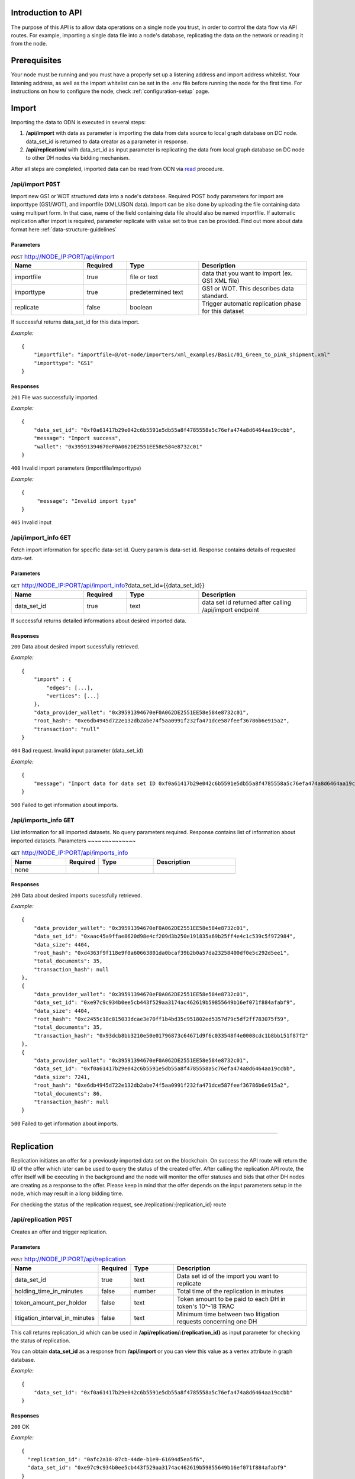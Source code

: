 ..  _introduction-to-api:


Introduction to API
========================

The purpose of this API is to allow data operations on a single node you trust, in order to control the data flow via API routes. For example, importing a single data file into a node's database, replicating the data on the network or reading it from the node.


Prerequisites
========================

Your node must be running and you must have a properly set up a listening address and import address whitelist.
Your listening address, as well as the import whitelist can be set in the .env file before running the node for the first time.
For instructions on how to configure the node, check :ref:`configuration-setup` page.

Import
============

Importing the data to ODN is executed in several steps:

1. **/api/import** with data as parameter is importing the data from data source to local graph database on DC node. data_set_id is returned to data creator as a parameter in response.
2. **/api/replication/** with data_set_id as input parameter is replicating the data from local graph database on DC node to other DH nodes via bidding mechanism.

After all steps are completed, imported data can be read from ODN via `read`_ procedure.

/api/import ``POST``
-------------------------

Import new GS1 or WOT structured data into a node's database.
Required POST body parameters for import are importtype (GS1/WOT), and importfile (XML/JSON data). 
Import can be also done by uploading the file containing data using multipart form. In that case, name of the field containing data file should also be named importfile. 
If automatic replication after import is required, parameter replicate with value set to true can be provided. 
Find out more about data format here :ref:`data-structure-guidelines` 
 
Parameters
~~~~~~~~~~~~~~
 
.. csv-table:: ``POST`` http://NODE_IP:PORT/api/import
   :header: "Name", "Required", "Type", "Description"
   :widths: 20, 12, 20, 30

   "importfile", "true", "file or text", "data that you want to import (ex. GS1 XML file)"
   "importtype", "true", "predetermined text", "GS1 or WOT. This describes data standard."
   "replicate", "false", "boolean", "Trigger automatic replication phase for this dataset"
  
If successful returns data_set_id for this data import.

*Example:*

::

    {
        "importfile": "importfile=@/ot-node/importers/xml_examples/Basic/01_Green_to_pink_shipment.xml"
        "importtype": "GS1"
    }

Responses
~~~~~~~~~~~~~~

``201`` File was successfully imported.


*Example:*

::

    {
        "data_set_id": "0xf0a61417b29e042c6b5591e5db55a8f4785558a5c76efa474a8d6464aa19ccbb",
        "message": "Import success",
        "wallet": "0x39591394670eF0A062DE2551EE58e584e8732c01"
    }

``400`` Invalid import parameters (importfile/importtype)

*Example:*

::

    {
         "message": "Invalid import type"
    }

``405`` Invalid input

/api/import_info ``GET``
----------------------------

Fetch import information for specific data-set id. Query param is data-set id.
Response contains details of requested data-set.
 
Parameters
~~~~~~~~~~~~~~
 
.. csv-table:: ``GET`` http://NODE_IP:PORT/api/import_info?data_set_id={{data_set_id}}
   :header: "Name", "Required", "Type", "Description"
   :widths: 20, 12, 20, 30

   "data_set_id", "true", "text", "data set id returned after calling /api/import endpoint"
  
If successful returns detailed informations about desired imported data.


Responses
~~~~~~~~~~~~~~

``200`` Data about desired import sucessfully retrieved.


*Example:*

::

    {
    	"import" : {
            "edges": [...],
            "vertices": [...]    
        },
    	"data_provider_wallet": "0x39591394670eF0A062DE2551EE58e584e8732c01",
    	"root_hash": "0xe6db4945d722e132db2abe74f5aa0991f232fa471dce587feef36786b6e915a2",
    	"transaction": "null"
    }

``404`` Bad request. Invalid input parameter (data_set_id)

*Example:*

::

    {
    	"message": "Import data for data set ID 0xf0a61417b29e042c6b5591e5db55a8f4785558a5c76efa474a8d6464aa19ccbb does not exist"
    }

``500`` Failed to get information about imports.

/api/imports_info ``GET``
----------------------------

List information for all imported datasets. No query parameters required. Response contains list of information about imported datasets.
Parameters
~~~~~~~~~~~~~~
 
.. csv-table:: ``GET`` http://NODE_IP:PORT/api/imports_info
   :header: "Name", "Required", "Type", "Description"
   :widths: 20, 12, 20, 30

   "none", "", "", ""


Responses
~~~~~~~~~~~~~~

``200`` Data about desired imports sucessfully retrieved.


*Example:*

::

    {
        "data_provider_wallet": "0x39591394670eF0A062DE2551EE58e584e8732c01",
        "data_set_id": "0xaac45a9ffae8620d98e4cf209d3b250e191835a69b25ff4e4c1c539c5f972984",
        "data_size": 4404,
        "root_hash": "0xd4363f9f118e9f0a60663801da0bcaf39b2b0a57da23258400df0e5c292d5ee1",
        "total_documents": 35,
        "transaction_hash": null
    },
    {
        "data_provider_wallet": "0x39591394670eF0A062DE2551EE58e584e8732c01",
        "data_set_id": "0xe97c9c934b0ee5cb443f529aa3174ac462619b59855649b16ef071f884afabf9",
        "data_size": 4404,
        "root_hash": "0xc2455c18c815033dcae3e70ff1b4bd35c951802ed5357d79c5df2ff783075f59",
        "total_documents": 35,
        "transaction_hash": "0x93dcb8bb3210e50e01796873c64671d9f6c033548f4e0008cdc1b8bb151f87f2"
    },
    {
        "data_provider_wallet": "0x39591394670eF0A062DE2551EE58e584e8732c01",
        "data_set_id": "0xf0a61417b29e042c6b5591e5db55a8f4785558a5c76efa474a8d6464aa19ccbb",
        "data_size": 7241,
        "root_hash": "0xe6db4945d722e132db2abe74f5aa0991f232fa471dce587feef36786b6e915a2",
        "total_documents": 86,
        "transaction_hash": null
    }

``500`` Failed to get information about imports.

-------------------------------------------------------------------------------------------------------------------

Replication
============

Replication initiates an offer for a previously imported data set on the blockchain. On success the API route will return the ID of the offer which later can be used to query the status of the created offer. After calling the replication API route, the offer itself will be executing in the background and the node will monitor the offer statuses and bids that other DH nodes are creating as a response to the offer. Please keep in mind that the offer depends on the input parameters setup in the node, which may result in a long bidding time. 

For checking the status of the replication request, see /replication/:{replication_id} route

/api/replication ``POST``
-----------------------------

Creates an offer and trigger replication.

Parameters
~~~~~~~~~~~~~~
 
.. csv-table:: ``POST`` http://NODE_IP:PORT/api/replication
   :header: "Name", "Required", "Type", "Description"
   :widths: 20, 12, 20, 70

   "data_set_id", "true", "text", "Data set id of the import you want to replicate"
   "holding_time_in_minutes", "false", "number", "Total time of the replication in minutes"
   "token_amount_per_holder", "false", "text", "Token amount to be paid to each DH in token's 10^-18 TRAC"
   "litigation_interval_in_minutes", "false", "text", "Minimum time between two litigation requests concerning one DH"

   
   
This call returns replication_id which can be used in **/api/replication/:{replication_id}** as input parameter for checking the status of replication.

You can obtain **data_set_id** as a response from **/api/import** or you can view this value as a vertex attribute in graph database.

*Example:*

::

    {
        "data_set_id": "0xf0a61417b29e042c6b5591e5db55a8f4785558a5c76efa474a8d6464aa19ccbb"
    }

Responses
~~~~~~~~~~~~~~

``200`` OK

*Example:*

::

    {
      "replication_id": "0afc2a18-87cb-44de-b1e9-61694d5ea5f6",
      "data_set_id": "0xe97c9c934b0ee5cb443f529aa3174ac462619b59855649b16ef071f884afabf9" 
    }

``400`` Invalid parameters

``404`` This data set does not exist in the database


/api/replication/:{replication_id} ``GET``
--------------------------------------------

Gets the status of the replication with replication_id.

Parameters
~~~~~~~~~~~~~~
 
.. csv-table:: ``GET`` http://NODE_IP:PORT/api/replication/{replication_id}
   :header: "Name", "Required", "Type", "Description"
   :widths: 20, 12, 20, 30

   "replication_id", "true", "text", "replication ID for initiated import"
   
Returns one of the statuses for the replication: 

-  **STARTED**: Replication is initiated, offer has been written on the blockchain and started waiting for bids
-  **PREPARED**: Preparation for offer creation (depositing tokens) on the blockchain
-  **PUBLISHED**: Published to blockchain
-  **MINED**: Found a solution for DHs provided
-  **CHOOSING**: The offering time ended and proceeded with choosing bids
-  **FINALIZED**: The offer is finalized on the blockchain and bids choosen
-  **CANCELLED**: The previously created offer was canceled
-  **FAILED**: The offer has failed

Note: miner is not the same as miner in the context of blockchain. That's how we choose identities for finalizing the offer.

You can obtain **replication_id** as a response from call of **POST /api/replication**.

Responses
~~~~~~~~~~~~~~

``200`` OK

*Example:*

::

    {
        "message": "Offer has been successfully started. Waiting for DHs...",
        "offer_id": "0xf0309fce477cdceca04f372e58365725d460c3c7800a72aa37b20f1c6b7d5383",
        "status": "STARTED"
    }

``400`` Replication ID is not provided

``404`` Offer not found

-------------------------------------------------------------------------------------------------------------

Network Read
============

Reading the data from ODN can be performed on 2 ways:

- **Network read** is conducted over ODN in several steps. The node that is executing the call is medium that is conducting read procedure (not the actual data source). This type of read costs TRAC and ETH tokens. Data is acquired from the DH node that provides the bid that meets requirements by the node which requested the data. At the end of network read procedure, newly acquired data is permanently available in local node graph database. Network read has several steps that need to be executed:

1. api/query/network where query is sent across ODN to get data. This call returns QUERYID
2. from /api/query/QUERYID/responses call you can see what are the responses for the query in previous call.
3. /api/read/network with parameters from previous calls will return the data and execute all required token transfers.

- **Local read** from local graph database on the node. The node that is executing the call is the data source. This type of read does not cost any TRAC (or ETH) tokens. It is trusted read from the node that provides the data. That data can be different then data on ODN. Potential difference can be examined by litigation procedure. 


/api/query/network ``POST``
--------------------------------

Publishes a network query for a supply chain data set using simple specific DSL query. The API route will return the ID of the query which can be used for checking the status of the query. 
The actual quering of the network will last approximately about 1 min, in which period the node will gather the offers for the query responses (read operation) and store them in the internal database storage.

The query must be in JSON format:

::

    { 
        "query": 
            [ 
                {
                    "path": "<SOME_ID>", 
                    "value": "<SOME_VALUE>", 
                    "opcode": "<OPERATOR>" 
                }, ... 
            ] 
    } 
    
Supported operators are: 

-  EQ: when ID equals Value
-  IN: when ID is in Value

Refer to /query/network/{query_param} ``GET``

.. csv-table:: ``POST`` http://NODE_IP:PORT/api/query/network
   :header: "Name", "Required", "Type", "Description"
   :widths: 20, 12, 20, 30

   "query", "true", "DSL query", "DSL query for data on ODN"

*Example:*

::

    { 
        "query": 
            [ 
                {
                    "path": "identifiers.id", 
                    "value": "urn:epc:id:sgln:Building_1", 
                    "opcode": "EQ" 
                }, ... 
            ] 
    }

Responses
~~~~~~~~~~~~~~

``200`` Always, except on a internal server error or bad request. Body will contain message in JSON format containing at least ‘message’ attribute. If query was successful additional attribute ‘query_id’ will be present which will contain UUID of the query which can be used to check the result or status of the query.

*Example:*

::

    {
        "message": "Query sent successfully.",
        "query_id": "12e99b1e-ef25-4f51-9372-ec4186d1d1b6"
    }

``400`` Bad request

``500`` Internal error happened on server.


/api/query/{query_id}/responses ``GET``
------------------------------------------

Get currently received responses for given query. The response will be formatted in an array of JSON objects containing offer details (reply id, dataset id, price and size of dataset).

.. csv-table:: ``GET`` http://NODE_IP:PORT/api/query/{query_id}/responses
   :header: "Name", "Required", "Type", "Description"
   :widths: 20, 12, 20, 30

   "query_param", "true", "text", "UUID of network query"


Responses
~~~~~~~~~~~~~~

``200`` Always, except on a internal server error. Body will contain message in JSON format containing at least ‘message’ attribute. ‘message’ will contain the status of the query in format Query status $status.. If status is FINISHED body will contain another attribute ‘vertices’ containing all query result vertices.

``500`` Internal error happened on server.

-------------------------------------------------------------------------------------------------------------



/api/query/network/{query_param} ``GET``
------------------------------------------

Checks the status of the network query

The network query can have the following status:

-  **OPEN**:  the initial status of the query which means it has been published to the network
-  **FINISHED**:  the query has been completed, the required time has elapsed, and the offers must be reviewed via the route ...
-  **PROCESSING**:  the selected offer is currently being processed
-  **FAILED**:  in case of error and a failed query

.. csv-table:: ``GET`` http://NODE_IP:PORT/api/query/network/{query_param}
   :header: "Name", "Required", "Type", "Description"
   :widths: 20, 12, 20, 30

   "query_param", "true", "text", "UUID of network query"
   

Responses
~~~~~~~~~~~~~~

``200`` Always, except on a internal server error. Body will contain message in JSON format containing at least ‘status’ and ‘message’ attribute. ‘message’ will contain the status of the query in format Query status $status.. If status is FINISHED body will contain another attribute ‘vertices’ containing all query result vertices.

``500`` Internal error happened on server.

-------------------------------------------------------------------------------------------------------------


/api/read/network ``POST``
-------------------------------

Initiate network read for selected response. Parameters provided in the body are query id. dataset id and reply id structured in JSON format.

.. csv-table:: ``POST`` http://NODE_IP:PORT/api/read/network
   :header: "Name", "Required", "Type", "Description"
   :widths: 20, 12, 20, 30

   "query_id", "true", "text", "ID of the query"
   "reply_id", "true", "text", "ID of the reply"
   "data_set_id", "true", "text", "ID of the imported data set"
   
*Example:*

::

    {
	 "query_id": "76141d3e-378f-4a9a-8b43-d24f8982ef2e",
	 "reply_id": "fdb5e3ba-9fb0-4a86-910e-110e4b8abd5f",
	 "data_set_id": "0xe1f05500c1352309e009aaf77f589b4b62b895908da69d7c90ebc5d5c05cf372"
    }
    

Responses
~~~~~~~~~~~~~~

``200`` OK

``400`` Bad request

-----------------------------------------------------------------------------------------------------------------------

Local Read
============

/api/query/local ``POST``
---------------------------

Querying data from local database. Get list of identifiers of datasets containing vertices that match given query. 
Data location query is submitted in JSON form through POST body. Query represents list of objects containing query parameters path (name of queried field), value (value of queried field), opcode (operator representing relation of field value and queried value - EQ/IN).
Response contains list of dataset identifiers.

.. csv-table:: ``POST`` http://NODE_IP:PORT/api/query/local
   :header: "Name", "Required", "Type", "Description"
   :widths: 20, 12, 20, 30
   
   "query", "true", "text", "DSL query"
   
Returns data from local graph database for requested query. 
The query must be in JSON format:

::

    { 
        "query": 
            [ 
                {
                    "path": "<SOME_ID>", 
                    "value": "<SOME_VALUE>", 
                    "opcode": "<OPERATOR>" 
                }
            ] 
    } 
    
Supported operators are: 

-  EQ: when ID equals Value
-  IN: when ID is in Value

Responses
~~~~~~~~~~~~~~

``200`` Array of found vertices for given query

``204`` No vertices found

``500`` Internal error happened on server


/api/query/local/import:{data_set_id} ``GET``
------------------------------------------------

Get raw dataset data. Response contains dataset vertices and edges.


.. csv-table:: ``GET`` http://NODE_IP:PORT/api/query/local/import/{data_set_id}
   :header: "Name", "Required", "Type", "Description"
   :widths: 20, 12, 20, 30
   
   "data_set_id", "true", "text", "Import ID attribute"
   
*Example:*

::

    {
        "data_set_id": "0xf0a61417b29e042c6b5591e5db55a8f4785558a5c76efa474a8d6464aa19ccbb"
    }

Responses
~~~~~~~~~~~~~~

``200`` OK

*Example:*

::

    {
        "edges": [...],
        "vertices": [...]
    }

``400`` Bad request, param required

-------------------------------------------------------------------------------------------------------------

Local Search
=============

/api/trail ``GET``
-----------------------

Retrieves data on a supply chain product trail from the local database

.. csv-table:: ``GET`` http://NODE_IP:PORT/api/trail
   :header: "Name", "Required", "Type", "Description"
   :widths: 20, 12, 20, 30

   "queryObject", "true", "text", "Query in specific format ex. identifiers.uid=urn:epc:id:sgtin:Batch_1"

Responses
~~~~~~~~~~~~~~

``200`` Array of found vertices for given query

``204`` No vertices found

``500`` Internal error happened on server


/api/fingerprint ``GET``
---------------------------

Gets the fingerprint of a specific import from the blockchain

.. csv-table:: ``GET`` http://NODE_IP:PORT/api/fingerprint
   :header: "Name", "Required", "Type", "Description"
   :widths: 20, 12, 20, 30
   
   "data_set_id", "true", "text", "Value of the imported data set id"

data_set_id is received as an response of sucessful /api/import request (Data set import ID).

Responses
~~~~~~~~~~~~~~

``200`` Data fingerprint

``400`` Required parameters not provided

``500`` Internal error happened on server


Note: In case of a non existant data_set_id the returned value will be 0.

-------------------------------------------------------------------------------------------------------------

Profile Token Management
============================

/api/deposit ``POST``
-----------------------

Deposit tokens from wallet to a profile.

.. csv-table:: ``POST`` http://NODE_IP:PORT/api/deposit
   :header: "Name", "Required", "Type", "Description"
   :widths: 20, 12, 20, 30

   "query", "true", "JSON query", "Query object"

The query must be in JSON format:

::

    { 
        "trac_amount": 10
    }

Responses
~~~~~~~~~~~~~~

``200`` Successfully deposited 10 TRAC to profile

``400`` Bad request

Note: value of 10 used above is just an example, can be any available amount from wallet


/api/withdraw ``POST``
-----------------------

Withdraw tokens from profile to a wallet.

.. csv-table:: ``POST`` http://NODE_IP:PORT/api/withdraw
   :header: "Name", "Required", "Type", "Description"
   :widths: 20, 12, 20, 30

   "query", "true", "JSON query", "Query object"

The query must be in JSON format:

::

    { 
        "trac_amount": 10
    }

Responses
~~~~~~~~~~~~~~

``200`` Successfully withdrawn 10 TRAC to wallet your_wallet_id

``400`` Bad request

Note: value of 10 used above is just an example, can be any available amount from profile

-------------------------------------------------------------------------------------------------------------

/api/balance ``GET``
-----------------------

Provides information about available funds on node's profile and wallet.

.. csv-table:: ``GET`` http://NODE_IP:PORT/api/balance
   :header: "Name", "Required", "Type", "Description"
   :widths: 20, 12, 20, 30

   "humanReadable", "false", "boolean", "When set to true, response gets shown in human friendly format."


Responses
~~~~~~~~~~~~~~

``200`` Successfully retrieved funds info about node's profile and wallet funds

*Example:*

::
 
    {
        "profile": {
            "minimalStake": "1000",
            "reserved": "0",
            "staked": "1000"
        },
        "wallet": {
            "address": "0x39591394670eF0A062DE2551EE58e584e8732c01",
            "ethBalance": "99.627180745",
            "tokenBalance": "4999999999000"
        }
    }

``503`` Failed to get balance.


-------------------------------------------------------------------------------------------------------------

Consensus check
============================

/api/consensus/{sender_id} ``GET``
------------------------------------

Returns list of OwnershipTransfer type events of the given data sender from database. If the event is connected with another event of the same type from different sender, response contains events from both sides.

.. csv-table:: ``POST`` http://NODE_IP:PORT/api/consensus/{sender_id}
   :header: "Name", "Required", "Type", "Description"
   :widths: 20, 12, 20, 30

   "sender_id", "true", "text", "Identifier of sender, for example urn:ot:object:actor:id:Company_Pink"


Responses
~~~~~~~~~~~~~~

``200`` OK

*Example:*

::

    {
        "events": [
        {   
            "side1": {...}
        },
        {
            "side1": {...}
        },
        {
            "side1": {...},
            "side2": {...}
        }
        ]
    }

``400`` Bad request


-------------------------------------------------------------------------------------------------------------


Node information
======================

/api/info ``GET``
----------------------------

Returns basic configuration information about running node.

Parameters
~~~~~~~~~~~~~~

.. csv-table:: ``GET`` http://NODE_IP:PORT/api/info
   :header: "Name", "Required", "Type", "Description"
   :widths: 20, 12, 20, 30

   "none", "", "", ""


Responses
~~~~~~~~~~~~~~

``200`` Basic node configuration data sucessfully retrieved.


*Example:*

::

    {
        "blockchain": "Ethereum",
        "erc_725_identity": "0x87d31a77ec3bd2fd162a6eead13d744dba0103a6",
        "is_bootstrap": false,
        "network": {
            "contact": {
                "agent": "1.0.0",
                "hostname": "95.91.215.153",
                "index": 8885,
                "network_id": "TestnetV2.0.1b",
                "port": 5278,
                "protocol": "https:",
                "wallet": "0x0556B6d87f011424C7b099040f03AD23774FE7FE",
                "xpub": "xpub661MyMwAqRbcFWt6qoWR1oYKwAnqYW63PJWKAJuBFt9ipgt8sYXNkuHqHi1GLWdPfw9eS2TLw8rTrVQsPV6P4LqZPm8CCxJGC6AaycKA3Sv"
            },
            "identity": "b93b0cc6fc4cb65a9f921ca909597f74ab92d59b"
        },
        "node_wallet": "0x0556B6d87f011424C7b099040f03AD23774FE7FE",
        "version": "2.0.29"
    }

``500`` Failed to get information about basic node configuration.

-------------------------------------------------------------------------------------------------------------------

.. _read: http://docs.origintrail.io/en/latest/introduction-to-api.html#read
